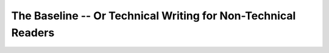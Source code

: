 The Baseline -- Or Technical Writing for Non-Technical Readers
==============================================================

.. datatemplate-video::
   :source: /_data/prague-2020-sessions.yaml
   :template: videos/video-detail.html
   :key: 10


